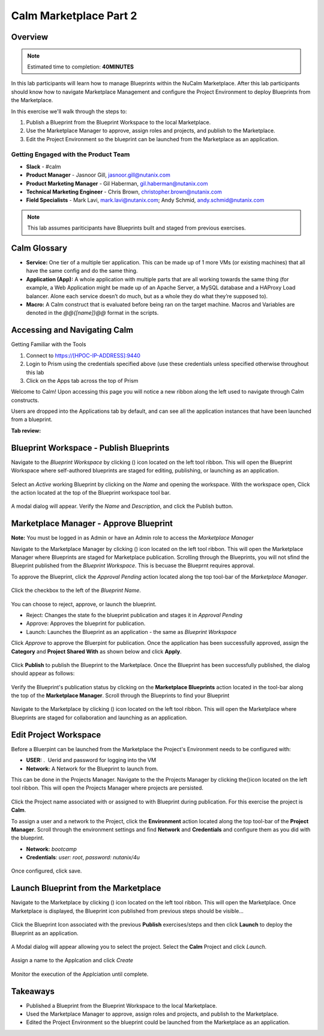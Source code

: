 **************************
Calm Marketplace Part 2
**************************


Overview
************
.. note:: Estimated time to completion: **40MINUTES**

In this lab participants will learn how to manage Blueprints within the NuCalm Marketplace.  After this lab
participants should know how to navigate Marketplace Management and configure the Project Environment to deploy Blueprints
from the Marketplace.

In this exercise we'll walk through the steps to:

1. Publish a Blueprint from the Blueprint Workspace to the local Marketplace.
2. Use the Marketplace Manager to approve, assign roles and projects, and publish to the Marketplace.
3. Edit the Project Environment so the blueprint can be launched from the Marketplace as an application.


Getting Engaged with the Product Team
=====================================
- **Slack** - #calm
- **Product Manager** - Jasnoor Gill, jasnoor.gill@nutanix.com
- **Product Marketing Manager** - Gil Haberman, gil.haberman@nutanix.com
- **Technical Marketing Engineer** - Chris Brown, christopher.brown@nutanix.com
- **Field Specialists** - Mark Lavi, mark.lavi@nutanix.com; Andy Schmid, andy.schmid@nutanix.com

.. note:: This lab assumes pariticipants have Blueprints built and staged from previous exercises.

Calm Glossary
*************
- **Service:** One tier of a multiple tier application. This can be made up of 1 more VMs (or existing machines) that all have the same config and do the same thing.
- **Application (App):** A whole application with multiple parts that are all working towards the same thing (for example, a Web Application might be made up of an Apache Server, a MySQL database and a HAProxy Load balancer. Alone each service doesn’t do much, but as a whole they do what they’re supposed to).
- **Macro:** A Calm construct that is evaluated before being ran on the target machine. Macros and Variables are denoted in the *@@{[name]}@@* format in the scripts.

Accessing and Navigating Calm
*************************************

Getting Familiar with the Tools

1. Connect to https://[HPOC-IP-ADDRESS]:9440
2. Login to Prism using the credentials specified above (use these credentials unless specified otherwise throughout this lab
3. Click on the Apps tab across the top of Prism

Welcome to Calm! Upon accessing this page you will notice a new ribbon along the left used to navigate through Calm constructs.

Users are dropped into the Applications tab by default, and can see all the application instances that have been launched from a blueprint.

**Tab review:**

.. figure:: https://s3.amazonaws.com/s3.nutanixworkshops.com/calm/lab8/image2.png

Blueprint Workspace - Publish Blueprints
************************************************

Navigate to the *Blueprint Workspace* by clicking (|image1|) icon located on the left tool ribbon.  This will open the Blueprint Workspace where self-authored blueprints are staged for editing, publishing, or launching as an application.

.. figure:: https://s3.amazonaws.com/s3.nutanixworkshops.com/calm/lab8/image17.png

Select an *Active* working Blueprint by clicking on the *Name* and opening the workspace.  With the workspace open, Click the |image3| action located at the top of the Blueprint workspace tool bar.

.. figure:: https://s3.amazonaws.com/s3.nutanixworkshops.com/calm/lab8/image15.png

A modal dialog will appear.  Verify the *Name* and *Description*, and click the Publish button.

.. figure:: https://s3.amazonaws.com/s3.nutanixworkshops.com/calm/lab8/image18.png


Marketplace Manager - Approve Blueprint
***********************************************

**Note:** You must be logged in as Admin or have an Admin role to access the *Marketplace Manager*

Navigate to the Marketplace Manager by clicking (|image6|) icon located on the left tool ribbon.  This will open the Marketplace Manager where Blueprints are staged for Marketplace publication.  Scrolling through the Blueprints, you will not sfind the Blueprint published from the *Blueprint Workspace*.  This is becuase the Blueprnt requires approval.

To approve the Blueprint, click the *Approval Pending* action located along the top tool-bar of the *Marketplace Manager*.

.. figure:: https://s3.amazonaws.com/s3.nutanixworkshops.com/calm/lab8/image19.png

Click the checkbox to the left of the *Blueprint Name*.

.. figure:: https://s3.amazonaws.com/s3.nutanixworkshops.com/calm/lab8/image20.png

You can choose to reject, approve, or launch the blueprint.

- Reject: Changes the state fo the blueprint publication and stages it in *Approval Pending*
- Approve: Approves the blueprint for publication.
- Launch: Launches the Blueprint as an application - the same as *Blueprint Workspace*

Click *Approve* to approve the Bluerpint for publication.  Once the application has been successfully approved, assign the **Category** and **Project Shared With** as shown below and click **Apply**.

.. figure:: https://s3.amazonaws.com/s3.nutanixworkshops.com/calm/lab8/image21.png

Click **Publish** to publish the Blueprint to the Marketplace. Once the Blueprint has been successfully published, the dialog should appear as follows:

.. figure:: https://s3.amazonaws.com/s3.nutanixworkshops.com/calm/lab8/image22.png


Verify the Blueprint's publication status by clicking on the **Marketplace Blueprints** action located in the tool-bar along the top of the **Marketplace Manager**.  Scroll through the Blueprints to find your Blueprint

.. figure:: https://s3.amazonaws.com/s3.nutanixworkshops.com/calm/lab8/image23.png

Navigate to the Marketplace by clicking (|image6|) icon located on the left tool ribbon.  This will open the Marketplace where Blueprints are staged for collaboration and launching as an application.

.. figure:: https://s3.amazonaws.com/s3.nutanixworkshops.com/calm/lab8/image24.png

Edit Project Workspace
******************************

Before a Bluerpint can be launched from the Marketplace the Project's Environment needs to be configured with:

- **USER:** .  Uerid and password for logging into the VM
- **Network:** A Network for the Blueprint to launch from.

This can be done in the Projects Manager. Navigate to the the Projects Manager by clicking the(|image13|)icon located on the left tool ribbon.  This will open the Projects Manager where projects are persisted.

.. figure:: https://s3.amazonaws.com/s3.nutanixworkshops.com/calm/lab8/image26.png

Click the Project name associated with or assigned to with Blueprint during publication.  For this exercise the project is **Calm**.

To assign a user and a network to the Project, click the **Environment** action located along the top tool-bar of the **Project Manager**.  Scroll through the environment settings and find **Network** and **Credentials** and configure them as you did with the blueprint.

- **Network:**  *bootcamp*
- **Credentials**: *user: root*, *password: nutanix/4u*

.. figure:: https://s3.amazonaws.com/s3.nutanixworkshops.com/calm/lab8/image27.png

Once configured, click save.

Launch Blueprint from the Marketplace
**********************************************

Navigate to the Marketplace by clicking (|image6|) icon located on the left tool ribbon.  This will open the Marketplace. Once Marketplace is displayed, the Blueprint icon published from previous steps should be visible...

.. figure:: https://s3.amazonaws.com/s3.nutanixworkshops.com/calm/lab8/image24.png


Click the Blueprint Icon associated with the previous **Publish** exercises/steps and then click **Launch** to deploy the Blueprint as an application.

.. figure:: https://s3.amazonaws.com/s3.nutanixworkshops.com/calm/lab8/image28.png


A Modal dialog will appear allowing you to select the project.  Select the **Calm** Project and click *Launch*.

.. figure:: https://s3.amazonaws.com/s3.nutanixworkshops.com/calm/lab8/image29.png

Assign a name to the Applcation and click *Create*

.. figure:: https://s3.amazonaws.com/s3.nutanixworkshops.com/calm/lab8/image30.png

Monitor the execution of the Applciation until complete.

.. figure:: https://s3.amazonaws.com/s3.nutanixworkshops.com/calm/lab8/image31.png

Takeaways
*********
- Published a Blueprint from the Blueprint Workspace to the local Marketplace.
- Used the Marketplace Manager to approve, assign roles and projects, and publish to the Marketplace.
- Edited the Project Environment so the blueprint could be launched from the Marketplace as an application.


.. |image0| image:: lab8/media/image2.png
.. |image1| image:: https://s3.amazonaws.com/s3.nutanixworkshops.com/calm/lab8/image14.png
.. |image2| image:: lab8/media/image17.png
.. |image3| image:: https://s3.amazonaws.com/s3.nutanixworkshops.com/calm/lab8/image16.png
.. |image4| image:: lab8/media/image15.png
.. |image5| image:: lab8/media/image18.png
.. |image6| image:: http://s3.nutanixworkshops.com/calm/lab8/image10.png
.. |image20| image:: lab8/media/image11.png
.. |image7| image:: lab8/media/image19.png
.. |image8| image:: lab8/media/image20.png
.. |image9| image:: lab8/media/image21.png
.. |image10| image:: lab8/media/image22.png
.. |image11| image:: lab8/media/image23.png
.. |image12| image:: lab8/media/image24.png
.. |image13| image:: http://s3.nutanixworkshops.com/calm/lab8/image25.png
.. |image14| image:: lab8/media/image26.png
.. |image15| image:: lab8/media/image27.png
.. |image16| image:: lab8/media/image28.png
.. |image17| image:: lab8/media/image29.png
.. |image18| image:: lab8/media/image30.png
.. |image19| image:: lab8/media/image31.png
